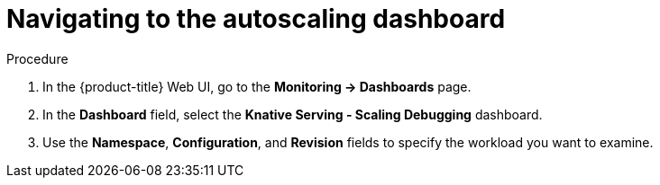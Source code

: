[id="serverless-autoscaling-dashboard-navigating_{context}"]
= Navigating to the autoscaling dashboard

.Procedure

. In the {product-title} Web UI, go to the *Monitoring -> Dashboards* page.
. In the *Dashboard* field, select the *Knative Serving - Scaling Debugging* dashboard.
. Use the *Namespace*, *Configuration*, and *Revision* fields to specify the workload you want to examine.
